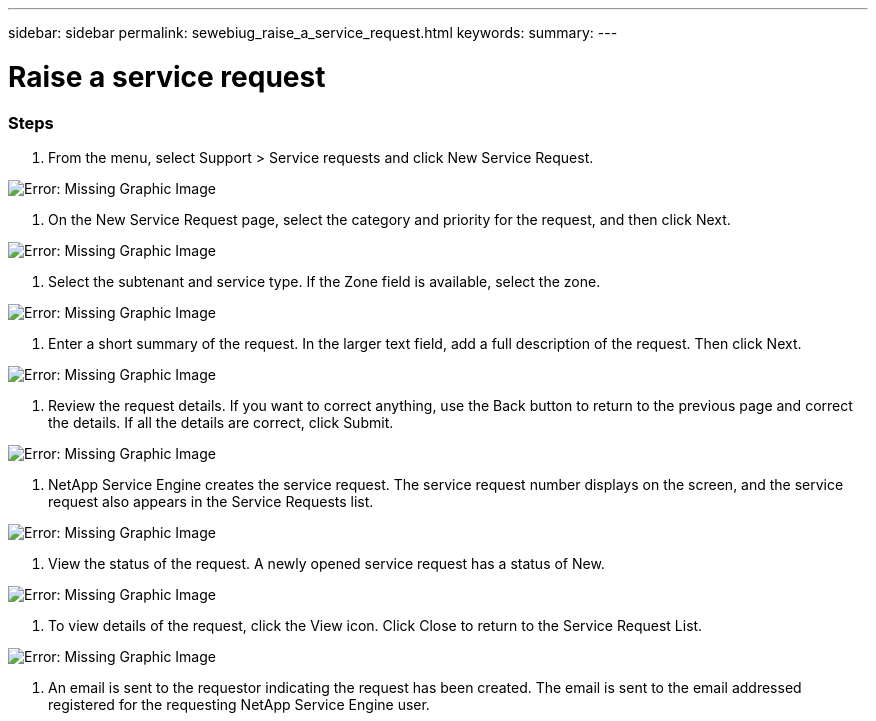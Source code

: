 ---
sidebar: sidebar
permalink: sewebiug_raise_a_service_request.html
keywords:
summary:
---

= Raise a service request
:hardbreaks:
:nofooter:
:icons: font
:linkattrs:
:imagesdir: ./media/

//
// This file was created with NDAC Version 2.0 (August 17, 2020)
//
// 2020-10-20 10:59:40.017032
//

=== Steps

. From the menu,  select Support > Service requests and click New Service Request.

image:sewebiug_image36.png[Error: Missing Graphic Image]

. On the New Service Request page, select the category and priority for the request, and then click Next.

image:sewebiug_image37.png[Error: Missing Graphic Image]

. Select the subtenant and service type. If the Zone field is available, select the zone.

image:sewebiug_image38.png[Error: Missing Graphic Image]

. Enter a short summary of the request. In the larger text field,  add a full description of the request. Then click Next.

image:sewebiug_image39.png[Error: Missing Graphic Image]

. Review the request details. If you want to correct anything,  use the Back button to return to the previous page and correct the details. If all the details are correct, click Submit. 

image:sewebiug_image40.png[Error: Missing Graphic Image]

. NetApp Service Engine creates the service request. The service request number displays on the screen,  and the service request also appears in the Service Requests list. 

image:sewebiug_image41.png[Error: Missing Graphic Image]

. View the status of the request. A newly opened service request has a status of New.

image:sewebiug_image42.png[Error: Missing Graphic Image]

. To view details of the request, click the View icon. Click Close to return to the Service Request List. 

image:sewebiug_image43.png[Error: Missing Graphic Image]

. An email is sent to the requestor indicating the request has been created. The email is sent to the email addressed registered for the requesting NetApp Service Engine user. 


